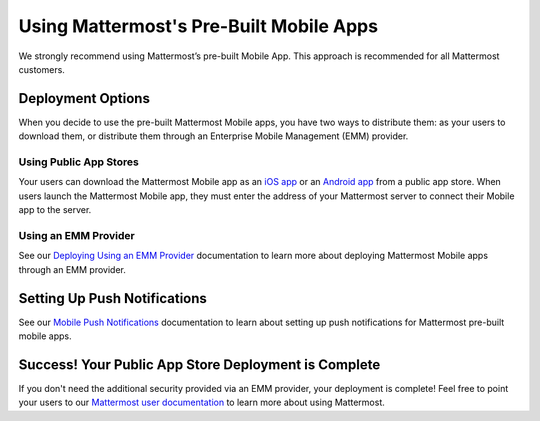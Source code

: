 Using Mattermost's Pre-Built Mobile Apps
========================================

We strongly recommend using Mattermost’s pre-built Mobile App. This approach is recommended for all Mattermost customers.

Deployment Options
------------------

When you decide to use the pre-built Mattermost Mobile apps, you have two ways to distribute them: as your users to download them, or distribute them through an Enterprise Mobile Management (EMM) provider.
  
Using Public App Stores
~~~~~~~~~~~~~~~~~~~~~~~

Your users can download the Mattermost Mobile app as an `iOS app <https://about.mattermost.com/mattermost-ios-app/>`__ or an `Android app <https://about.mattermost.com/mattermost-android-app/>`__ from a public app store. When users launch the Mattermost Mobile app, they must enter the address of your Mattermost server to connect their Mobile app to the server.

Using an EMM Provider
~~~~~~~~~~~~~~~~~~~~~

See our `Deploying Using an EMM Provider <https://docs.mattermost.com/deploy/build-custom-mobile-apps.html#using-an-emm-provider>`__ documentation to learn more about deploying Mattermost Mobile apps through an EMM provider.

Setting Up Push Notifications
-----------------------------

See our `Mobile Push Notifications <https://developers.mattermost.com/contribute/mobile/push-notifications/service/>`__ documentation to learn about setting up push notifications for Mattermost pre-built mobile apps.

Success! Your Public App Store Deployment is Complete
-----------------------------------------------------

If you don't need the additional security provided via an EMM provider, your deployment is complete! Feel free to point your users to our `Mattermost user documentation <https://docs.mattermost.com/guides/developer.html>`__ to learn more about using Mattermost.
